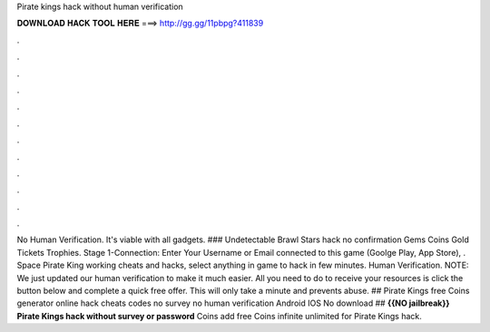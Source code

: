 Pirate kings hack without human verification

𝐃𝐎𝐖𝐍𝐋𝐎𝐀𝐃 𝐇𝐀𝐂𝐊 𝐓𝐎𝐎𝐋 𝐇𝐄𝐑𝐄 ===> http://gg.gg/11pbpg?411839

.

.

.

.

.

.

.

.

.

.

.

.

No Human Verification. It's viable with all gadgets. ### Undetectable Brawl Stars hack no confirmation Gems Coins Gold Tickets Trophies. Stage 1-Connection: Enter Your Username or Email connected to this game (Goolge Play, App Store), . Space Pirate King working cheats and hacks, select anything in game to hack in few minutes. Human Verification. NOTE: We just updated our human verification to make it much easier. All you need to do to receive your resources is click the button below and complete a quick free offer. This will only take a minute and prevents abuse. ## Pirate Kings free Coins generator online hack cheats codes no survey no human verification Android IOS No download ## **{{NO jailbreak}} Pirate Kings hack without survey or password** Coins add free Coins infinite unlimited for Pirate Kings hack.